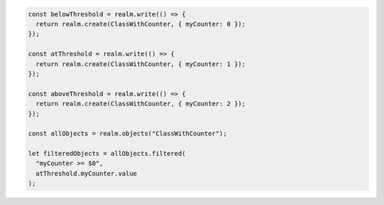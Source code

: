 .. code-block:: typescript

   const belowThreshold = realm.write(() => {
     return realm.create(ClassWithCounter, { myCounter: 0 });
   });

   const atThreshold = realm.write(() => {
     return realm.create(ClassWithCounter, { myCounter: 1 });
   });

   const aboveThreshold = realm.write(() => {
     return realm.create(ClassWithCounter, { myCounter: 2 });
   });

   const allObjects = realm.objects("ClassWithCounter");

   let filteredObjects = allObjects.filtered(
     "myCounter >= $0",
     atThreshold.myCounter.value
   );
